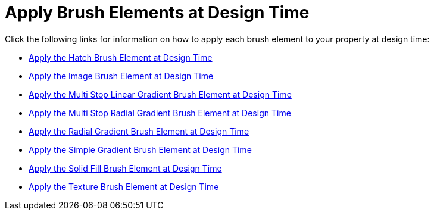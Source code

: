 ﻿////

|metadata|
{
    "name": "webgauge-apply-brush-elements-at-design-time",
    "controlName": ["WebGauge"],
    "tags": ["How Do I"],
    "guid": "{1F39A0A0-A50C-4F44-946B-3F705AA2C370}",  
    "buildFlags": [],
    "createdOn": "0001-01-01T00:00:00Z"
}
|metadata|
////

= Apply Brush Elements at Design Time

Click the following links for information on how to apply each brush element to your property at design time:

* link:webgauge-apply-the-hatch-brush-element-at-design-time.html[Apply the Hatch Brush Element at Design Time]
* link:webgauge-apply-the-image-brush-element-at-design-time.html[Apply the Image Brush Element at Design Time]
* link:webgauge-apply-the-multi-stop-linear-gradient-brush-element-at-design-time.html[Apply the Multi Stop Linear Gradient Brush Element at Design Time]
* link:webgauge-apply-the-multi-stop-radial-gradient-brush-element-at-design-time.html[Apply the Multi Stop Radial Gradient Brush Element at Design Time]
* link:webgauge-apply-the-radial-gradient-brush-element-at-design-time.html[Apply the Radial Gradient Brush Element at Design Time]
* link:webgauge-apply-the-simple-gradient-brush-element-at-design-time.html[Apply the Simple Gradient Brush Element at Design Time]
* link:webgauge-apply-the-solid-fill-brush-element-at-design-time.html[Apply the Solid Fill Brush Element at Design Time]
* link:webgauge-apply-the-texture-brush-element-at-design-time.html[Apply the Texture Brush Element at Design Time]